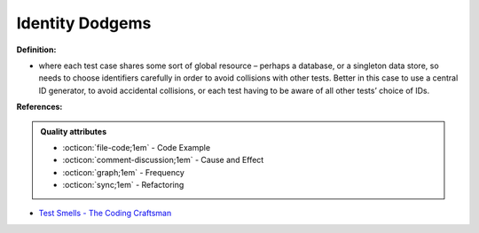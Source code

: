 Identity Dodgems
^^^^^
**Definition:**

* where each test case shares some sort of global resource – perhaps a database, or a singleton data store, so needs to choose identifiers carefully in order to avoid collisions with other tests. Better in this case to use a central ID generator, to avoid accidental collisions, or each test having to be aware of all other tests’ choice of IDs.


**References:**

.. admonition:: Quality attributes

    * :octicon:`file-code;1em` -  Code Example
    * :octicon:`comment-discussion;1em` -  Cause and Effect
    * :octicon:`graph;1em` -  Frequency
    * :octicon:`sync;1em` -  Refactoring

* `Test Smells - The Coding Craftsman <https://codingcraftsman.wordpress.com/2018/09/27/test-smells/>`_
